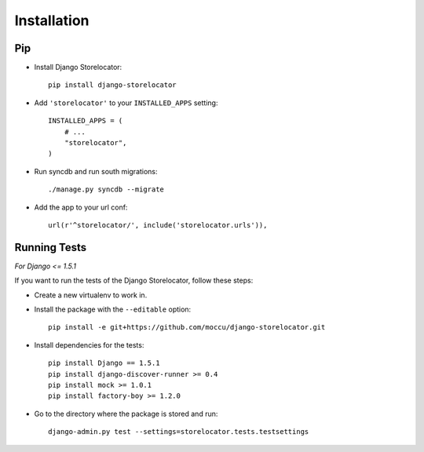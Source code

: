 ============
Installation
============


Pip
===

* Install Django Storelocator::

    pip install django-storelocator

* Add ``'storelocator'`` to your ``INSTALLED_APPS`` setting::

    INSTALLED_APPS = (
        # ...
        "storelocator",
    )

* Run syncdb and run south migrations::

    ./manage.py syncdb --migrate

* Add the app to your url conf::

    url(r'^storelocator/', include('storelocator.urls')),


Running Tests
=============

*For Django <= 1.5.1*

If you want to run the tests of the Django Storelocator, follow these steps:

* Create a new virtualenv to work in.

* Install the package with the ``--editable`` option::

    pip install -e git+https://github.com/moccu/django-storelocator.git

* Install dependencies for the tests::

    pip install Django == 1.5.1
    pip install django-discover-runner >= 0.4
    pip install mock >= 1.0.1
    pip install factory-boy >= 1.2.0

* Go to the directory where the package is stored and run::

    django-admin.py test --settings=storelocator.tests.testsettings